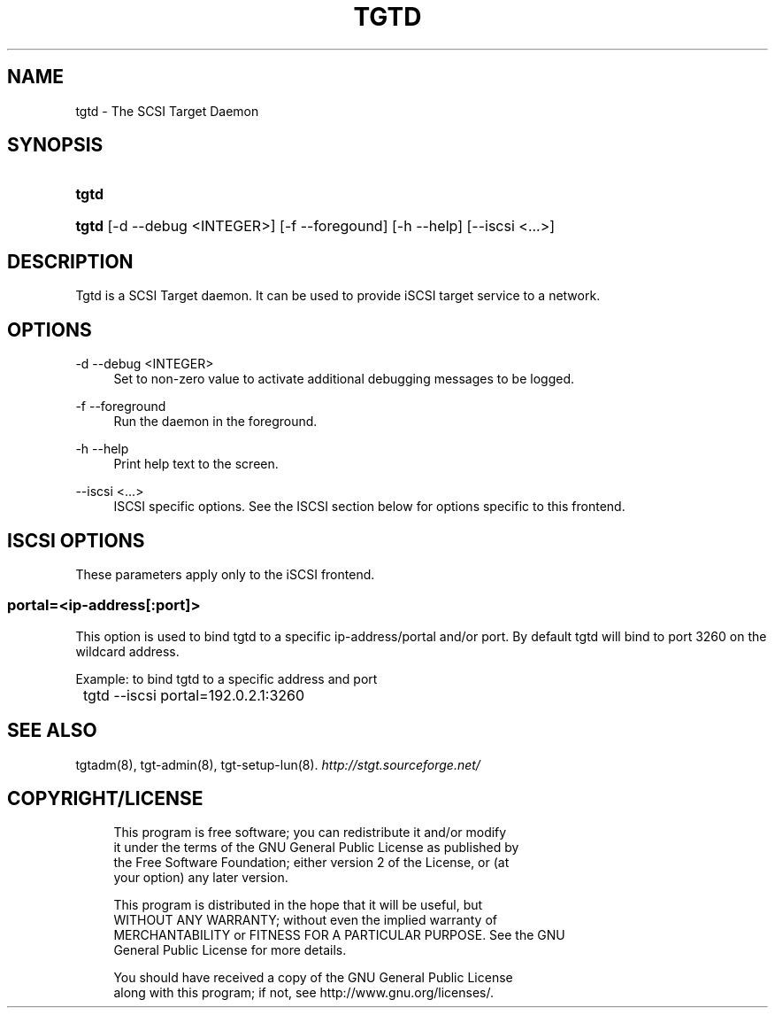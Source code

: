.\"     Title: tgtd
.\"    Author: 
.\" Generator: DocBook XSL Stylesheets v1.73.2 <http://docbook.sf.net/>
.\"      Date: 02/18/2010
.\"    Manual: 
.\"    Source: 
.\"
.TH "TGTD" "8" "02/18/2010" "" ""
.\" disable hyphenation
.nh
.\" disable justification (adjust text to left margin only)
.ad l
.SH "NAME"
tgtd - The SCSI Target Daemon
.SH "SYNOPSIS"
.HP 5
\fBtgtd\fR
.HP 5
\fBtgtd\fR [\-d\ \-\-debug\ <INTEGER>] [\-f\ \-\-foregound] [\-h\ \-\-help] [\-\-iscsi\ <\.\.\.>]
.SH "DESCRIPTION"
.PP
Tgtd is a SCSI Target daemon\. It can be used to provide iSCSI target service to a network\.
.SH "OPTIONS"
.PP
\-d \-\-debug <INTEGER>
.RS 4
Set to non\-zero value to activate additional debugging messages to be logged\.
.RE
.PP
\-f \-\-foreground
.RS 4
Run the daemon in the foreground\.
.RE
.PP
\-h \-\-help
.RS 4
Print help text to the screen\.
.RE
.PP
\-\-iscsi <\.\.\.>
.RS 4
ISCSI specific options\. See the ISCSI section below for options specific to this frontend\.
.RE
.SH "ISCSI OPTIONS"
.PP
These parameters apply only to the iSCSI frontend\.
.SS "portal=<ip\-address[:port]>"
.PP
This option is used to bind tgtd to a specific ip\-address/portal and/or port\. By default tgtd will bind to port 3260 on the wildcard address\.
.PP
Example: to bind tgtd to a specific address and port
.sp
.RS 4
.nf
	tgtd \-\-iscsi portal=192\.0\.2\.1:3260
      
.fi
.RE
.sp
.SH "SEE ALSO"
.PP
tgtadm(8), tgt\-admin(8), tgt\-setup\-lun(8)\.
\fI\%http://stgt.sourceforge.net/\fR
.SH "COPYRIGHT/LICENSE"
.sp
.RS 4
.nf
This program is free software; you can redistribute it and/or modify
it under the terms of the GNU General Public License as published by
the Free Software Foundation; either version 2 of the License, or (at
your option) any later version\.

This program is distributed in the hope that it will be useful, but
WITHOUT ANY WARRANTY; without even the implied warranty of
MERCHANTABILITY or FITNESS FOR A PARTICULAR PURPOSE\.  See the GNU
General Public License for more details\.

You should have received a copy of the GNU General Public License
along with this program; if not, see http://www\.gnu\.org/licenses/\.
.fi
.RE
